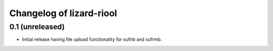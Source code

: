 Changelog of lizard-riool
===================================================


0.1 (unreleased)
----------------

- Initial release having file upload functionality for sufrib and sufrmb.
